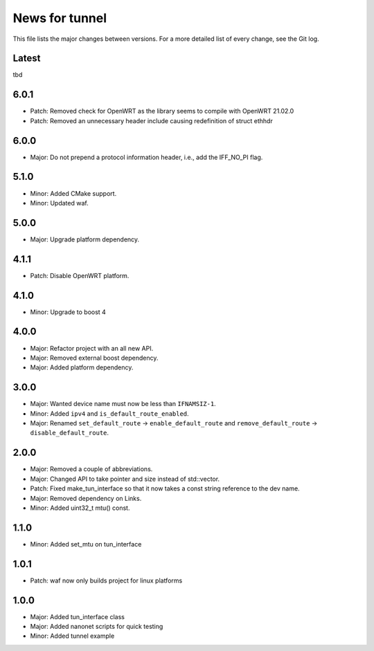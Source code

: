 News for tunnel
===============

This file lists the major changes between versions. For a more detailed list of
every change, see the Git log.

Latest
------
tbd

6.0.1
------
* Patch: Removed check for OpenWRT as the library seems to compile with OpenWRT 21.02.0
* Patch: Removed an unnecessary header include causing redefinition of struct ethhdr

6.0.0
-----
* Major: Do not prepend a protocol information header, i.e.,
  add the IFF_NO_PI flag.

5.1.0
-----
* Minor: Added CMake support.
* Minor: Updated waf.

5.0.0
-----
* Major: Upgrade platform dependency.

4.1.1
-----
* Patch: Disable OpenWRT platform.

4.1.0
-----
* Minor: Upgrade to boost 4

4.0.0
-----
* Major: Refactor project with an all new API.
* Major: Removed external boost dependency.
* Major: Added platform dependency.

3.0.0
-----
* Major: Wanted device name must now be less than ``IFNAMSIZ-1``.
* Minor: Added ``ipv4`` and ``is_default_route_enabled``.
* Major: Renamed ``set_default_route`` -> ``enable_default_route`` and
  ``remove_default_route`` -> ``disable_default_route``.

2.0.0
-----
* Major: Removed a couple of abbreviations.
* Major: Changed API to take pointer and size instead of std::vector.
* Patch: Fixed make_tun_interface so that it now takes a const string reference
  to the dev name.
* Major: Removed dependency on Links.
* Minor: Added uint32_t mtu() const.

1.1.0
-----
* Minor: Added set_mtu on tun_interface

1.0.1
------
* Patch: waf now only builds project for linux platforms

1.0.0
-----
* Major: Added tun_interface class
* Major: Added nanonet scripts for quick testing
* Minor: Added tunnel example
